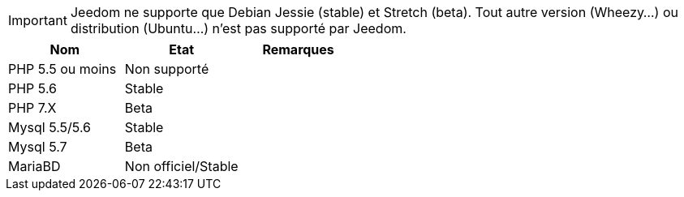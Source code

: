 [IMPORTANT]
Jeedom ne supporte que Debian Jessie (stable) et Stretch (beta). Tout autre version (Wheezy...) ou distribution (Ubuntu...) n'est pas supporté par Jeedom. 

[cols="3*", options="header"] 
|===
|Nom|Etat|Remarques
|PHP 5.5 ou moins| Non supporté|
|PHP 5.6| Stable|
|PHP 7.X| Beta|
|Mysql 5.5/5.6| Stable|
|Mysql 5.7|Beta|
|MariaBD|Non officiel/Stable|
|===
